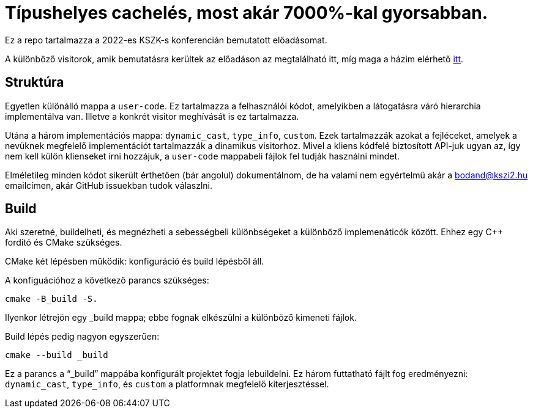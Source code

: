 = Típushelyes cachelés, most akár 7000%-kal gyorsabban.
:cxx: C++

Ez a repo tartalmazza a 2022-es KSZK-s konferencián bemutatott előadásomat.

A különböző visitorok, amik bemutatásra kerültek az előadáson az megtalálható itt, míg maga a házim elérhető https://github.com/bodand/confy[itt].

== Struktúra

Egyetlen különálló mappa a `user-code`. 
Ez tartalmazza a felhasználói kódot, amelyikben a látogatásra váró hierarchia implementálva van.
Illetve a konkrét visitor meghívását is ez tartalmazza.

Utána a három implementációs mappa: `dynamic_cast`, `type_info`, `custom`.
Ezek tartalmazzák azokat a fejléceket, amelyek a nevüknek megfelelő implementációt tartalmazzák a dinamikus visitorhoz.
Mivel a kliens kódfelé biztosított API-juk ugyan az, így nem kell külön klienseket írni hozzájuk, a `user-code` mappabeli fájlok fel tudják használni mindet.

Elméletileg minden kódot sikerült érthetően (bár angolul) dokumentálnom, de ha valami nem egyértelmű akár a bodand@kszi2.hu emailcímen, akár GitHub issuekban tudok válaszlni.

== Build

Aki szeretné, buildelheti, és megnézheti a sebességbeli különbségeket a különböző implemenáticók között.
Ehhez egy {cxx} fordító és CMake szükséges.

CMake két lépésben működik: konfiguráció és build lépésből áll.

A konfiguációhoz a következő parancs szükséges:

[source,bash]
----
cmake -B_build -S.
----

Ilyenkor létrejön egy _build mappa; ebbe fognak elkészülni a különböző kimeneti fájlok.

Build lépés pedig nagyon egyszerűen: 

[source,bash]
----
cmake --build _build
----

Ez a parancs a "`_build`" mappába konfigurált projektet fogja lebuildelni.
Ez három futtatható fájlt fog eredményezni: `dynamic_cast`, `type_info`, és `custom` a platformnak megfelelő kiterjesztéssel.

